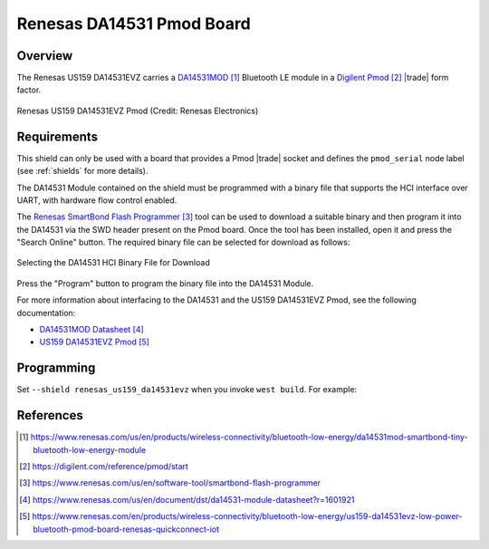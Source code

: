 .. _renesas_us159_da14531evz_shield:

Renesas DA14531 Pmod Board
##########################

Overview
********

The Renesas US159 DA14531EVZ carries a `DA14531MOD`_ Bluetooth LE module
in a `Digilent Pmod`_ |trade| form factor.

.. figure:: us159-da14531evz-pmod.webp
   :align: center
   :alt: Renesas US159 DA14531EVZ Pmod

   Renesas US159 DA14531EVZ Pmod (Credit: Renesas Electronics)

Requirements
************

This shield can only be used with a board that provides a Pmod |trade|
socket and defines the ``pmod_serial`` node label (see :ref:`shields` for
more details).

The DA14531 Module contained on the shield must be programmed with a binary
file that supports the HCI interface over UART, with hardware flow control
enabled.

The `Renesas SmartBond Flash Programmer`_ tool can be used to download a
suitable binary and then program it into the DA14531 via the SWD header
present on the Pmod board. Once the tool has been installed, open it and
press the "Search Online" button. The required binary file can be selected
for download as follows:

.. figure:: da14531-hci-hw-flow-binary.webp
   :align: center
   :alt: DA14531 HCI Binary File Selection

   Selecting the DA14531 HCI Binary File for Download

Press the "Program" button to program the binary file into the DA14531 Module.

For more information about interfacing to the DA14531 and the US159 DA14531EVZ
Pmod, see the following documentation:

- `DA14531MOD Datasheet`_
- `US159 DA14531EVZ Pmod`_

Programming
***********

Set ``--shield renesas_us159_da14531evz`` when you invoke ``west build``. For
example:

.. zephyr-app-commands::
   :zephyr-app: samples/bluetooth/beacon
   :board: ek_ra8m1
   :shield: renesas_us159_da14531evz
   :goals: build

References
**********

.. target-notes::

.. _DA14531MOD:
   https://www.renesas.com/us/en/products/wireless-connectivity/bluetooth-low-energy/da14531mod-smartbond-tiny-bluetooth-low-energy-module

.. _Digilent Pmod:
   https://digilent.com/reference/pmod/start

.. _Renesas SmartBond Flash Programmer:
   https://www.renesas.com/us/en/software-tool/smartbond-flash-programmer

.. _DA14531MOD Datasheet:
   https://www.renesas.com/us/en/document/dst/da14531-module-datasheet?r=1601921

.. _US159 DA14531EVZ Pmod:
   https://www.renesas.com/en/products/wireless-connectivity/bluetooth-low-energy/us159-da14531evz-low-power-bluetooth-pmod-board-renesas-quickconnect-iot
